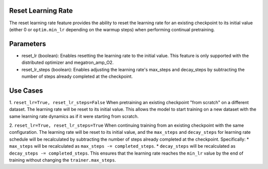 .. _reset_learning_rate:

Reset Learning Rate
-------------------

The reset learning rate feature provides the ability to reset the learning rate for an existing checkpoint to its initial value (either 0 or ``optim.min_lr`` depending on the warmup steps) when performing continual pretraining.

Parameters
----------

* reset_lr (boolean): Enables resetting the learning rate to the initial value. This feature is only supported with the distributed optimizer and megatron_amp_O2.
* reset_lr_steps (boolean): Enables adjusting the learning rate's max_steps and decay_steps by subtracting the number of steps already completed at the checkpoint.

Use Cases
---------

1. ``reset_lr=True, reset_lr_steps=False``
When pretraining an existing checkpoint "from scratch" on a different dataset. The learning rate will be reset to its initial value. This allows the model to start training on a new dataset with the same learning rate dynamics as if it were starting from scratch.

2. ``reset_lr=True, reset_lr_steps=True``
When continuing training from an existing checkpoint with the same configuration. The learning rate will be reset to its initial value, and the ``max_steps`` and ``decay_steps`` for learning rate schedule will be recalculated by subtracting the number of steps already completed at the checkpoint. Specifically:
* ``max_steps`` will be recalculated as ``max_steps -= completed_steps``.
* ``decay_steps`` will be recalculated as ``decay_steps -= completed_steps``.
This ensures that the learning rate reaches the ``min_lr`` value by the end of training without changing the ``trainer.max_steps``.

